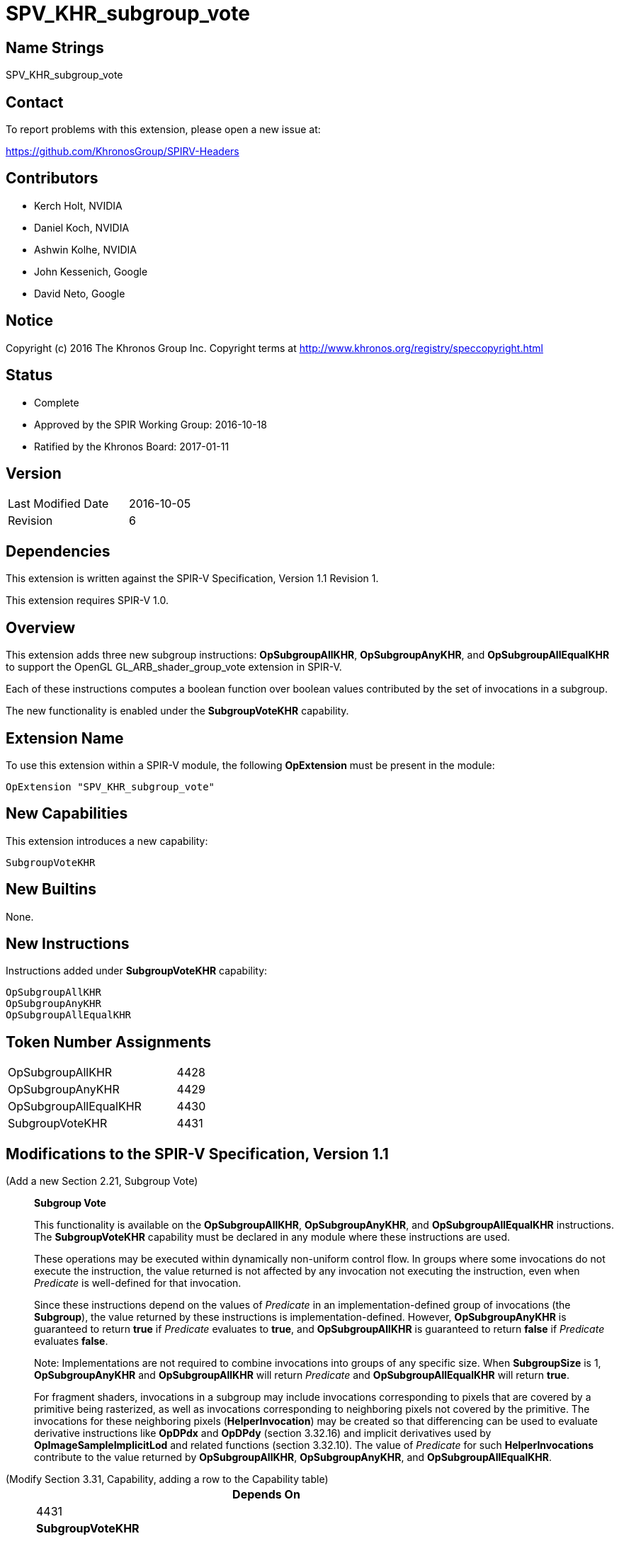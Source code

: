 SPV_KHR_subgroup_vote
=====================

Name Strings
------------

SPV_KHR_subgroup_vote

Contact
-------

To report problems with this extension, please open a new issue at:

https://github.com/KhronosGroup/SPIRV-Headers

Contributors
------------

- Kerch Holt, NVIDIA
- Daniel Koch, NVIDIA
- Ashwin Kolhe, NVIDIA
- John Kessenich, Google
- David Neto, Google

Notice
------

Copyright (c) 2016 The Khronos Group Inc. Copyright terms at
http://www.khronos.org/registry/speccopyright.html

Status
------

- Complete
- Approved by the SPIR Working Group: 2016-10-18
- Ratified by the Khronos Board: 2017-01-11

Version
-------

[width="40%",cols="25,25"]
|========================================
| Last Modified Date | 2016-10-05
| Revision           | 6
|========================================

Dependencies
------------

This extension is written against the SPIR-V Specification,
Version 1.1 Revision 1.

This extension requires SPIR-V 1.0.

Overview
--------

This extension adds three new subgroup instructions: *OpSubgroupAllKHR*,
*OpSubgroupAnyKHR*, and *OpSubgroupAllEqualKHR*
to support the OpenGL GL_ARB_shader_group_vote extension in
SPIR-V.

Each of these instructions computes a boolean function over boolean values
contributed by the set of invocations in a subgroup.

The new functionality is enabled under the *SubgroupVoteKHR* capability.

Extension Name
--------------

To use this extension within a SPIR-V module, the following
*OpExtension* must be present in the module:

----
OpExtension "SPV_KHR_subgroup_vote"
----

New Capabilities
----------------

This extension introduces a new capability:

----
SubgroupVoteKHR
----

New Builtins
------------

None.

New Instructions
----------------

Instructions added under *SubgroupVoteKHR* capability:

----
OpSubgroupAllKHR
OpSubgroupAnyKHR
OpSubgroupAllEqualKHR
----

Token Number Assignments
------------------------

[width="40%"]
[cols="70%,30%"]
[grid="rows"]
|====
|OpSubgroupAllKHR      | 4428
|OpSubgroupAnyKHR      | 4429
|OpSubgroupAllEqualKHR | 4430
|SubgroupVoteKHR       | 4431
|====

Modifications to the SPIR-V Specification, Version 1.1
------------------------------------------------------
(Add a new Section 2.21, Subgroup Vote) ::
+
--
[[SubgroupVote]]*Subgroup Vote*

This functionality is available on the *OpSubgroupAllKHR*,
*OpSubgroupAnyKHR*, and *OpSubgroupAllEqualKHR* instructions.
The *SubgroupVoteKHR* capability must be declared in any module
where these instructions are used.

These operations may be executed within dynamically non-uniform control
flow.
In groups where some invocations do not execute the instruction, the
value returned is not affected by any invocation not executing the
instruction, even when _Predicate_ is well-defined for that invocation.

Since these instructions depend on the values of _Predicate_ in an
implementation-defined group of invocations (the *Subgroup*), the value
returned by these instructions is implementation-defined.
However, *OpSubgroupAnyKHR* is guaranteed to return *true* if
_Predicate_ evaluates to *true*, and *OpSubgroupAllKHR* is guaranteed
to return *false* if _Predicate_ evaluates *false*.

Note: Implementations are not required to combine invocations into groups
of any specific size.
When *SubgroupSize* is 1, *OpSubgroupAnyKHR* and *OpSubgroupAllKHR* will
return _Predicate_ and *OpSubgroupAllEqualKHR* will return *true*.

For fragment shaders, invocations in a subgroup may include
invocations corresponding to pixels that are covered by a primitive being
rasterized, as well as invocations corresponding to neighboring pixels not
covered by the primitive.
The invocations for these neighboring pixels (*HelperInvocation*) may be
created so that differencing can be used to evaluate derivative instructions
like *OpDPdx* and *OpDPdy* (section 3.32.16) and implicit derivatives used
by *OpImageSampleImplicitLod* and related functions (section 3.32.10).
The value of _Predicate_ for such *HelperInvocations* contribute to the
value returned by *OpSubgroupAllKHR*, *OpSubgroupAnyKHR*, and
*OpSubgroupAllEqualKHR*.
--

(Modify Section 3.31, Capability, adding a row to the Capability table) ::
+
--
[cols="1^.^,10,8^",options="header",width = "80%"]
|====
2+^.^| Capability | Depends On
| 4431 | *SubgroupVoteKHR* |     |
|====
--

(Modify Section 3.32.21, Group Instructions, adding to the end of the list of instructions) ::
+
--

[cols="1,1,3*3",width="100%"]
|=====
4+|[[OpSubgroupAllKHR]]*OpSubgroupAllKHR* +
 +
Evaluates a predicate for all invocations in the current *Subgroup* that
execute the same dynamic instance of this instruction, resulting in *true*
if _Predicate_ evaluates to *true* for *all* such invocations, otherwise the
result is *false*.
See <<SubgroupVote, Subgroup Vote>>. +
 +
'Result Type' must be a 'Boolean type'. +
 +
'Predicate' must be a 'Boolean type'.
1+|Capability: +
*SubgroupVoteKHR*
| 4 | 4428
 | '<id>' +
'Result Type' | 'Result <id>' | '<id>' 'Predicate'
|=====

[cols="1,1,3*3",width="100%"]
|=====
4+|[[OpSubgroupAnyKHR]]*OpSubgroupAnyKHR* +
 +
Evaluates a predicate for all invocations in the current *Subgroup* that
execute the same dynamic instance of this instruction, resulting in *true*
if _Predicate_ evaluates to *true* for *any* such invocations, otherwise
the result is *false*.
See <<SubgroupVote, Subgroup Vote>>. +
 +
'Result Type' must be a 'Boolean type'. +
 +
'Predicate' must be a 'Boolean type'.
1+|Capability: +
*SubgroupVoteKHR*
| 4 | 4429
 | '<id>' +
'Result Type' | 'Result <id>' | '<id>' 'Predicate'
|=====

[cols="1,1,3*3",width="100%"]
|=====
4+|[[OpSubgroupAllEqualKHR]]*OpSubgroupAllEqualKHR* +
 +
Evaluates a predicate for all invocations in the current *Subgroup* that
execute the same dynamic instance of this instruction, resulting
in *true* if _Predicate_ evaluates *the same* for such invocations,
otherwise the result is *false*.
See <<SubgroupVote, Subgroup Vote>>. +
 +
'Result Type' must be a 'Boolean type'. +
 +
'Predicate' must be a 'Boolean type'.
1+|Capability: +
*SubgroupVoteKHR*
| 4 | 4430
 | '<id>' +
'Result Type' | 'Result <id>' | '<id>' 'Predicate'
|=====
--


Validation Rules
----------------

An OpExtension must be added to the SPIR-V for validation layers to check
legal use of this extension:

----
OpExtension "SPV_KHR_subgroup_vote"
----

Issues
------

. SPIR-V 1.1 already has OpGroupAny and OpGroupAll, are these sufficient?
+
--
*RESOLVED*:
*OpGroupAllEqual*(predicate) could be emulated in a compiler front-end
as (*OpGroupAll*(predicate) || !*OpGroupAny*(predicate)). However if
the underlying hardware's instruction set actually has a native AllEqual
instruction this would result in either a) reduced performance since
it must execute two instructions instead of one, or b) complicated
compiler heuristics to detect the above pattern and collapse it back
to one instruction. In order to give the full expressiveness of the
higher level languages (such as GLSL), we'll add a dedicated
instruction for this.
--

. Do we need a capability?
+
--
*RESOLVED*:
Yes. We'll add capability with extensions so that it's simpler to move
them into the core without needing complicated consumer logic.
--

. Where can these instructions be executed?
+
--
*DISCUSSION*:
GL_ARB_shader_group_vote says:
_"These functions may be called in conditionally executed code.  In groups
where some invocations do not execute the function call, the value
returned by the function is not affected by any invocation not calling the
function, even when <value> is well-defined for that invocation."_

The existing SPIR-V OpGroup* instructions say:
_"All invocations of this module within Execution must reach this point
of execution. This instruction is only guaranteed to work correctly if
placed strictly within uniform control flow within Execution. This ensures
that if any invocation executes it, all invocations will execute it. If
placed elsewhere, an invocation may stall indefinitely."_

*RESOLVED*:
Due to the potentially differing semantics between the existing OpGroup*
instructions and the instructions this extension wishes to support,
we'll add new dedicated instructions here.
--

. Should the SubgroupVoteKHR capability be dependent on the *Shader*
capability?
+
--
*RESOLVED*: No.
There is no technical reason why it needs to be, and this enables
it to be used in Kernels, if so desired and supported.
--

. How do OpGroup{All,Any} differ from OpSubgroup{All,Any}KHR?
+
--
*RESOLVED*:
The existing OpGroup instructions can only be used in uniform control
flow, and take an execution scope which can either be workgroup or subgroup.
The OpSubgroup*KHR instructions allow execution in dynamically non-uniform
control flow, and only operate at the subgroup scope.
--

Revision History
----------------

[cols="5,15,15,70"]
[grid="rows"]
[options="header"]
|========================================
|Rev|Date|Author|Changes
|1 |2016-07-19 |Daniel Koch|*Initial draft*
|2 |2016-08-09 |Daniel Koch| Add issue 2 and 3. Require Subgroup scope.
    Editorial changes.
|3 |2016-08-16 |Daniel Koch| Add SubgroupVote capability.
    Add language allowing these to be used in conditionally executed code.
    Add more expository language about the functionality.
    Add Validation rules.
|4 |2016-09-13 |Daniel Koch| Add suffix to capability and beautify.
    Move functional language to new section 2.21.
|5 |2016-09-23 |Daniel Koch| Rename to KHR and assign enums.
    Use dedicated instructions instead of trying to leverage existing
    OpGroup instructions.
    Align language with SPV_KHR_shader_ballot. Various clarifications.
|6 |2016-10-05 |Daniel Koch| Incorporated review feedback from dneto.
|========================================
